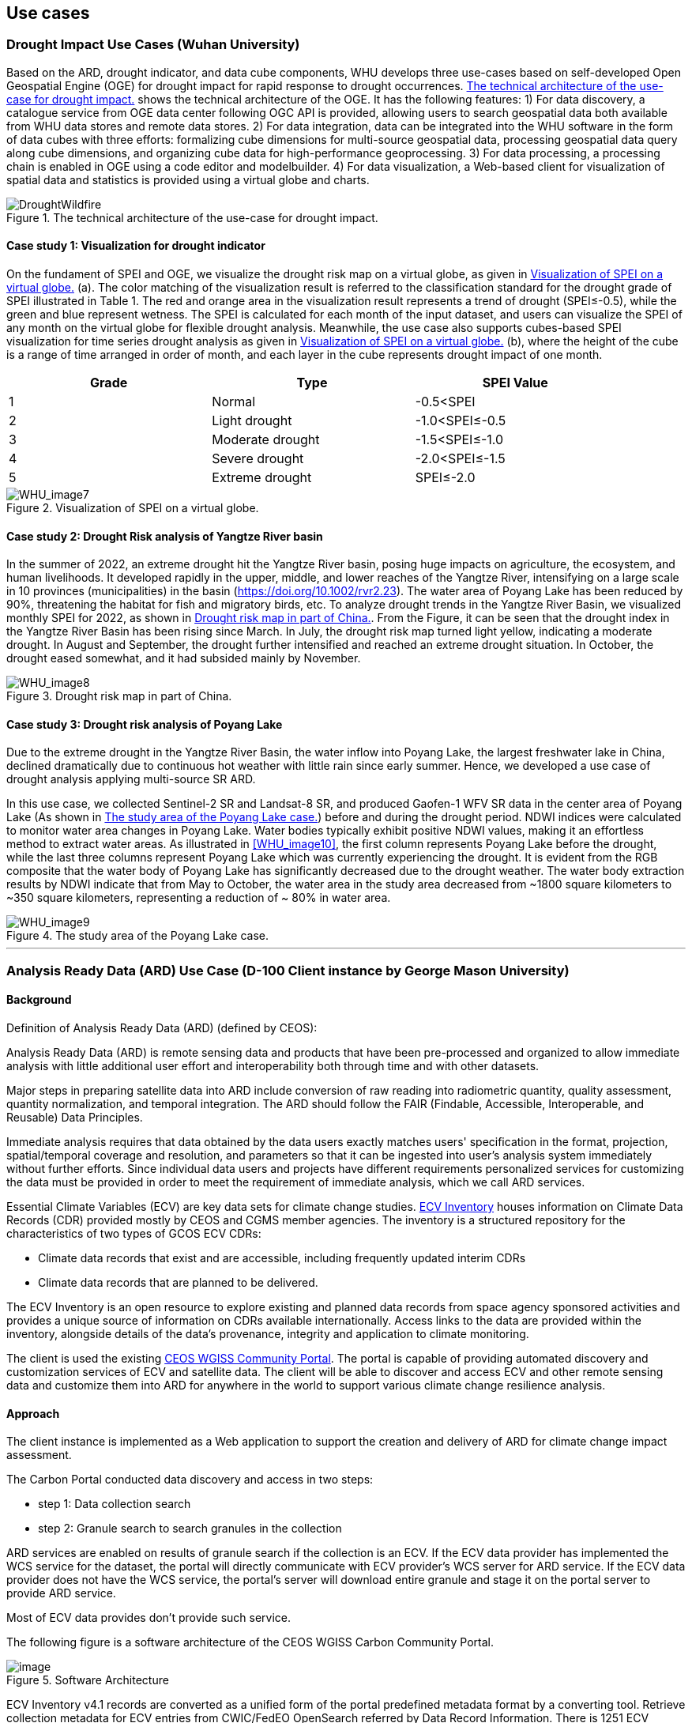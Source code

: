 
== Use cases

=== Drought Impact Use Cases (Wuhan University)
Based on the ARD, drought indicator, and data cube components, WHU develops three use-cases based on self-developed Open Geospatial Engine (OGE) for drought impact for rapid response to drought occurrences. <<DroughtWildfire>> shows the technical architecture of the OGE. It has the following features: 1) For data discovery, a catalogue service from OGE data center following OGC API is provided, allowing users to search geospatial data both available from WHU data stores and remote data stores. 2) For data integration, data can be integrated into the WHU software in the form of data cubes with three efforts: formalizing cube dimensions for multi-source geospatial data, processing geospatial data query along cube dimensions, and organizing cube data for high-performance geoprocessing. 3) For data processing, a processing chain is enabled in OGE using a code editor and modelbuilder. 4) For data visualization, a Web-based client for visualization of spatial data and statistics is provided using a virtual globe and charts. 

[[DroughtWildfire]]
.The technical architecture of the use-case for drought impact.
image::WHU-drought-wildfire-impact.png[DroughtWildfire]

==== Case study 1: Visualization for drought indicator

On the fundament of SPEI and OGE, we visualize the drought risk map on a virtual globe, as given in <<WHU_image7>> (a). The color matching of the visualization result is referred to the classification standard for the drought grade of SPEI illustrated in Table 1. The red and orange area in the visualization result represents a trend of drought (SPEI≤-0.5), while the green and blue represent wetness. The SPEI is calculated for each month of the input dataset, and users can visualize the SPEI of any month on the virtual globe for flexible drought analysis. Meanwhile, the use case also supports cubes-based SPEI visualization for time series drought analysis as given in <<WHU_image7>> (b), where the height of the cube is a range of time arranged in order of month, and each layer in the cube represents drought impact of one month.

[%unnumbered]
[width="90%",options="header"]
|====================
|Grade |Type |SPEI Value
|1 | Normal | -0.5<SPEI
|2 | Light drought | -1.0<SPEI≤-0.5
|3 | Moderate drought | -1.5<SPEI≤-1.0
|4 | Severe drought | -2.0<SPEI≤-1.5
|5 | Extreme drought | SPEI≤-2.0
|====================

[[WHU_image7]]
.Visualization of SPEI on a virtual globe.
image::WHU_image7.png[WHU_image7]

==== Case study 2: Drought Risk analysis of Yangtze River basin

In the summer of 2022, an extreme drought hit the Yangtze River basin, posing huge impacts on agriculture, the ecosystem, and human livelihoods. It developed rapidly in the upper, middle, and lower reaches of the Yangtze River, intensifying on a large scale in 10 provinces (municipalities) in the basin (https://doi.org/10.1002/rvr2.23). The water area of Poyang Lake has been reduced by 90%, threatening the habitat for fish and migratory birds, etc. To analyze drought trends in the Yangtze River Basin, we visualized monthly SPEI for 2022, as shown in <<WHU_image8>>. From the Figure, it can be seen that the drought index in the Yangtze River Basin has been rising since March. In July, the drought risk map turned light yellow, indicating a moderate drought. In August and September, the drought further intensified and reached an extreme drought situation. In October, the drought eased somewhat, and it had subsided mainly by November. 

[[WHU_image8]]
.Drought risk map in part of China.
image::WHU_image8.png[WHU_image8]


==== Case study 3: Drought risk analysis of Poyang Lake

Due to the extreme drought in the Yangtze River Basin, the water inflow into Poyang Lake, the largest freshwater lake in China, declined dramatically due to continuous hot weather with little rain since early summer. Hence, we developed a use case of drought analysis applying multi-source SR ARD.

In this use case, we collected Sentinel-2 SR and Landsat-8 SR, and produced Gaofen-1 WFV SR data in the center area of Poyang Lake (As shown in <<WHU_image9>>) before and during the drought period. NDWI indices were calculated to monitor water area changes in Poyang Lake. Water bodies typically exhibit positive NDWI values, making it an effortless method to extract water areas. As illustrated in <<WHU_image10>>, the first column represents Poyang Lake before the drought, while the last three columns represent Poyang Lake which was currently experiencing the drought. It is evident from the RGB composite that the water body of Poyang Lake has significantly decreased due to the drought weather. The water body extraction results by NDWI indicate that from May to October, the water area in the study area decreased from ~1800 square kilometers to ~350 square kilometers, representing a reduction of ~ 80% in water area.

[[WHU_image9]]
.The study area of the Poyang Lake case.
image::WHU_image9.png[WHU_image9]

[[WHU_image10]]
//.The changes in Poyang Lake before and during the drought period.
//image::WHU_image10.png[WHU_image10]

---


=== Analysis Ready Data (ARD) Use Case (D-100 Client instance by George Mason University)

==== Background

Definition of Analysis Ready Data (ARD) (defined by CEOS):

[%unnumbered]


Analysis Ready Data (ARD) is remote sensing data and products that have been pre-processed and organized to allow immediate analysis with little additional user effort and interoperability both through time and with other datasets.

Major steps in preparing satellite data into ARD include conversion of
raw reading into radiometric quantity, quality assessment, quantity
normalization, and temporal integration. The ARD should follow the FAIR
(Findable, Accessible, Interoperable, and Reusable) Data Principles.

Immediate analysis requires that data obtained by the data users exactly
matches users' specification in the format, projection, spatial/temporal
coverage and resolution, and parameters so that it can be ingested into
user's analysis system immediately without further efforts. Since
individual data users and projects have different requirements
personalized services for customizing the data must be provided in order
to meet the requirement of immediate analysis, which we call ARD
services.

Essential Climate Variables (ECV) are key data sets for climate change
studies. https://climatemonitoring.info/ecvinventory/[ECV Inventory]
houses information on Climate Data Records (CDR) provided mostly by CEOS
and CGMS member agencies. The inventory is a structured repository for
the characteristics of two types of GCOS ECV CDRs:

* Climate data records that exist and are accessible, including
frequently updated interim CDRs
* Climate data records that are planned to be delivered.

The ECV Inventory is an open resource to explore existing and planned
data records from space agency sponsored activities and provides a
unique source of information on CDRs available internationally. Access
links to the data are provided within the inventory, alongside details
of the data's provenance, integrity and application to climate
monitoring.

The client is used the existing
https://gis.csiss.gmu.edu/carbon/cwicport/pages/main.html[CEOS WGISS
Community Portal]. The portal is capable
of providing automated discovery and customization services of ECV and
satellite data. The client will be able to discover and access ECV and
other remote sensing data and customize them into ARD for anywhere in
the world to support various climate change resilience analysis.

==== Approach

The client instance is implemented as a Web application to support the
creation and delivery of ARD for climate change impact assessment.

The Carbon Portal conducted data discovery and access in two steps:

* step 1: Data collection search
* step 2: Granule search to search granules in the collection

ARD services are enabled on results of granule search if the collection
is an ECV. If the ECV data provider has implemented the WCS service for
the dataset, the portal will directly communicate with ECV provider's
WCS server for ARD service. If the ECV data provider does not have the
WCS service, the portal's server will download entire granule and stage
it on the portal server to provide ARD service.

Most of ECV data provides don't provide such service.

The following figure is a software architecture of the CEOS WGISS Carbon
Community Portal.

//[cols="^",options="header",]
//|====
//| image::ARD_GMU-architecture.png[image]
//|Software Architecture
//|====

.Software Architecture
image::ARD_GMU-architecture.png[image]

ECV Inventory v4.1 records are converted as a unified form of the portal
predefined metadata format by a converting tool. Retrieve collection
metadata for ECV entries from CWIC/FedEO OpenSearch referred by Data
Record Information. There is 1251 ECV inventory records (Same as
WGClimate, 870 for Existing, 381 for Planned). The portal supports
totally 1910 predefined ECV relative collection datasets from ECV
Records.

ARD service for ECVs in case that providers have no WCS services:

* Support when user select one granule entry
* Download granule dataset file from given repository, and manipulate it
for serving WCS
* Stage the data in portal backend server and generate a list of all
coverages in the granule
* User specifies the specifications of data to download
* User obtains the customized data by downloading via WCS GetCoverage
request

ARD service for ECVs with data providers’ WCS:

* Directly talk to provider’s WCS
* Without granule downloading and stage steps in the portal’s backend
server.

==== Use Case: The climate change impact on crop production in Turkmenistan

The use case of the climate change impact on crop production in
Turkmenistan. However, the portal can switch to another use case or
support multiple use cases if this pilot requests us to do so.

Drought is one of the major climate-related natural hazards that cause
significant crop production loss in Turkmenistan. Climate change
increases the risk of drought in Turkmenistan. Crop models (such as
WOFOST) are often used to support the decision-making in long-term
adaptation and mitigation. The client will be used to prepare data to be
readily used as parameters and drivers in such modeling processes.
Drought impact analysis data may include long time series of
precipitation, temperature, or indices for crop conditions, water
content, or evapotranspiration. Many of these climate data and products
from satellite sensors are served at NASA's Goddard Earth Sciences Data
and Information Services Center, such as GPM data products, MERRA
assimilated climate data. These will be used in the case of drought
impact assessment in Turkmenistan.

The drought impact ARD case will demonstrate:

[arabic]
. Applicability of open standards and specifications in support of data
discovery, data integration, data transformation, data processing, data
dissemination and data visualization
. Transparency of metadata, data quality and provenance
. Efficiency of using ARD in modeling and analysis
. Interoperable dissemination of ARD abiding by FAIR principles

The searching is starting with the following information:

* Keyword: surface soil moisture
* Filter: daily
* Date: 10/1/2021, 10/1/2020, 10/1/2019, 10/1/2018
* Area: Turkmenistan (Bbox: 52.264(Left), 35.129(Bottom), 66.69(Right),
42.8(Top))

Choose a collection dataset:

[%unnumbered]

----

Groundwater and Soil Moisture Conditions from GRACE and GRACE-FO Data Assimilation L4 7-days 0.25 x 0.25 degree Global V3.0 (GRACEDADM_CLSM025GL_7D) at GES DISC

----

Choose the following granule data file:

[%unnumbered]
----

GRACEDADM_CLSM025GL_7D.3.0:GRACEDADM_CLSM025GL_7D.A20220926.030.nc4 (for year 2022)
GRACEDADM_CLSM025GL_7D.3.0:GRACEDADM_CLSM025GL_7D.A20210927.030.nc4 (for year 2021)
GRACEDADM_CLSM025GL_7D.3.0:GRACEDADM_CLSM025GL_7D.A20200928.030.nc4 (for year 2020)
GRACEDADM_CLSM025GL_7D.3.0:GRACEDADM_CLSM025GL_7D.A20190930.030.nc4 (for year 2019)

----

Retreve the file and choose a variable:

[%unnumbered]
----

sfsm_inst (Surface soil moisture percentile)

----

Adjust legend color (0 is the least soil moisture), and get the
following results:

//[cols="^",options="header",]
//|====
//|  image::ARD_GMU-demo-sfsm_inst.png[image]
//|Surface soil moisture percentile (year 2019-2022)
//|====

.Surface soil moisture percentile (year 2019-2022)
image::ARD_GMU-demo-sfsm_inst.png[image]



=== Solar climate atlas for Poland - Climate Resilience Information System
Jakub P. Walawender (Freelance climate scientist and EO/GIS expert)
email:contact@jakubwalawender.eu

The project aims at updating previously created solar climate atlas for Poland by:

* increasing spatial and temporal resolution of the datasets;
* extending time span
* replacing static maps with a dynamic and interactive interface;
* using practical solar radiation parameters instead of physical variables;
* making datasets (+ metadata) available for downloaded
in interoperable file formats for further use
* sharing a solar climate knowledge base and data/service user guide

in order to:

* advance development of the solar-smart society and economy in PL
* provide know-how and tools, which are easily reusable in other geographical regions

//|===
//|  //image::Jakub-SolarConditionAtlas.png[]
//|Solar Climate atlas for Poland available on the IMGW website: https://klimat.imgw.pl/en/solar-atlas
//|===

.Solar Climate atlas for Poland available on the IMGW website: https://klimat.imgw.pl/en/solar-atlas
image::Jakub-SolarConditionAtlas.png[]


Newly created *solar climate data cube and web map service* will be more *FAIR* as they will be made available online, possibly on the official website of the Polish Hydrometeorological Service (IMGW) for an increased findability, upon future agreement (to be discussed) to make them more *Findable* by the general public. The whole process of data access (including authentication) will be transparent and accompanied by appropriate instructions so that the *Accessibility* could be much higher. The format of the datasets in the data cube will be an OGC netCDF standard compliant with the CF (Climate and Forecast) convention, which is suitable for encoding gridded data for space/time-varying phenomena and commonly known in the climate science community but also easily readable with other common spatial data processing and visualization software including most of the GIS software to keep fully *Interoperable*. Finally, even though the proposed solar climate information system (maps+ dataset) are limited to the area of Poland, all processing scripts will be made available on github along with a well-described processing steps (both Jupyter notebooks and instructional videos will be considered) to provide *Reusability* for other countries or geographical regions.

*Two objectives for the pilot OGC Climate Resilience Pilot are:*

* to document existing solar radiation datasets (satellite, model and reanalysis data) and services (both freely accessible and commercial)
* to verify the accuracy of the in situ measurements and satellite climate data records for the selected solar radiation parameters using proper statistical methods

=== Wildfire resilience in insurance (Intact)

The main focus of IFC's participation to this project is to better understand end-to-end hazard and risk modelling workflows, in turn supporting the climate services required for decision-making in the business. This participation is also intended to further open up Intact Lab to the outside world, by exchanging information on wildfire risks and climate resiliency in the context of the insurance industry.

The project centered the efforts around these challenges:

•	Identify current usages of wildfire maps at Intact by interviewing various business units;

•	Revisit and update previous wildfire hazard map, using external open data sources;

•	Identify and seek collaboration opportunities with pilot participants;

•	Inform internal architectural, infrastructure and procurement processes of new geospatial standards and trends;

•	Identify and develop insurance wildfires risk use cases to help build resilient communities.

These activities should align with the best practices and standards of the OGC and current and proposed themes in OGC’s climate resilience Domain Working Group (DWG). 

Wildfire risk in Canada is prominent and even though major events do not occur every year, they can cause unprecedented damage. Costs from the wildfire events of summer 2021 in British Columbia reached $77 and $78 millions in insured damage at White Rock Lake and Lytton, respectively [6]. Wildfire activity is expected to go up due to an increase in fire-prone conditions across the country [7]. 

In an insurance company, wildfire risk impacts the work of a wide array of users, such as claim adjusters, insurance brokers, engineers, data scientists, actuaries, portfolio managers, and executives. IFC’s stakeholders were invited to provide information about current and potential uses of wildfire risk products within their operations. This information was used to identify use cases supporting this pilot project, as well as prospective proof-of-concepts for wildfire resiliency. It was determined that wildfires can impact numerous activities in the business, including but not limited to restoration, claims, portfolio management, CAT modelling, risk management and loss prevention. A resiliency and adaptation use case relevant to the topic of climate resilience is presented below.

Through granting programs, Intact is investing in communities across Canada to protect people from the effects of climate change and build more resilient communities [9]. The Regional Municipality of Wood Buffalo and the community of Lac La Biche are both at an increased risk of being affected by wildfires. Their respective programs provide rebates and other incentives to residents to participate in home FireSmart assessments, and to upgrade their homes.

[[Figure1_Intact]]
.FireSmart Canada’s Home Ignition Zones [8]
image::Figure1_Intact.png[Figure1_Intact]

Homeowners are informed of building materials options in the immediate zone to reduce their risk of serious property damage. Residents and communities are also presented with landscaping practices for the intermediate zone, further helping reduce the risk of wildfires in the area. The Acadia First Nation’s member communities are acting in the extended zone, creating 10 to 30 meters fire breaks to increase time for emergency response in case of fire and decrease the risk of fire spread. 

Ignition zones can be seen as interfaces between individual homes or structures, and the surrounding area. In the scientific literature, the area where wildland meets or mixes with human-built structures is called the Wildland-Urban Interface (WUI). As the WUI is the area that is the most at risk of wildfire, it is important to closely consider it when modelling risk. The first WUI dataset for Canada was generated in 2018, and it was identified that 3.8% of the national land area is located in the WUI [5].  

[[Figure2_Intact]]
.Wildland-Urban Interface for Canada, on the left. Extraction of the WUI using satellite-derived imagery, on the right. [5]
image::Figure2_Intact.png[Figure2_Intact]

A more comprehensive view of the WUI considers industrial areas as well public infrastructures, such as power lines and railroads. This area is called the Wildland-Human Interface (WHI) and covers 13.0% of the national land. It is estimated that within the WHI, 19.4% of the area is in zone of wildfire recurrence ≤250 years [4]. By the end of the century, this number could increase to 28.8% under Representative Concentration Pathway (RCP) 2.6 low emissions scenario, and to 43.3% under RCP 8.5 high emissions scenario. Integrating WUI in climate scenarios can help conduct portfolio stress testing and evaluate future risk. 

As cities will keep sprawling as population increases, the WUI is also expected to grow. This is an issue since increased fire activity due to climate change is to be expected. Furthermore, this increased exposure will reach more vulnerable communities. It was shown that WUI is significantly related to socioeconomic variables such as GDP per capita, population density, road density and proportion of population above 65 years old [3]. 

The Canadian WUI dataset [5] is unfortunately not available for download but could be replicated with open data sources, for instance through Natural Resources Canada (NRCAN) spatial infrastructures. When developing a WUI dataset, an important parameter for users to finetune is the ember transport distance. Values can vary between the median value of maximum travel distances, which is 600m (Storey et al, 2020), and the maximum travel distance of 2400m which is the official standard in the United States. Novel wildfire risk models can also dynamically adapt fuel classes within the WUI to represent propagation more accurately [10]. Producing, hosting and integrating WUI datasets can therefore support creation of better risk indices, but also help identify vulnerable areas to support further adaptation.

=== D-100 Client (Pelagis)
//Pelagis Use Case(s)
The following use cases focus on the impact of climate change to coastal communities and opportunities to mitigate these effects through sustainable aquaculture best practices.
==== Background

==== Approach
This project takes advantage of the efforts made through the OGC Marine DWG to define a 'federated marine spatial data infrastructure' (FMSDI).

*Providers*
Table of service endpoints - their role, temporal and spatial resolution, and schema


// .architecture
// image::pelagis.png[Federated Architecture]

---

// [%unnumbered]
// image::p1.png[stuff]
// .An example
// image::p2.png[stuff]

---
// ==== Use Case: Evaluate the Essential Climate Variables for the Northeast US Shelf (NES) ecosystem
// stuff here
// ==== Use Case: Evaluate the mitigation opportunities from marine aquaculture
